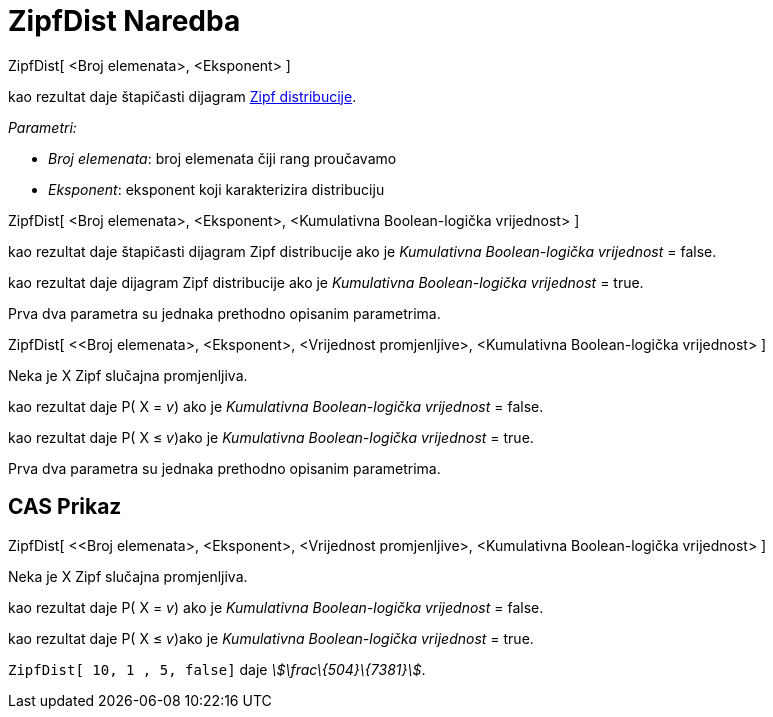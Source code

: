 = ZipfDist Naredba
:page-en: commands/Zipf
ifdef::env-github[:imagesdir: /bs/modules/ROOT/assets/images]

ZipfDist[ <Broj elemenata>, <Eksponent> ]

kao rezultat daje štapičasti dijagram https://en.wikipedia.org/wiki/Zipf%27s_law[Zipf distribucije].

_Parametri:_

* _Broj elemenata_: broj elemenata čiji rang proučavamo
* _Eksponent_: eksponent koji karakterizira distribuciju

ZipfDist[ <Broj elemenata>, <Eksponent>, <Kumulativna Boolean-logička vrijednost> ]

kao rezultat daje štapičasti dijagram Zipf distribucije ako je _Kumulativna Boolean-logička vrijednost_ = false.

kao rezultat daje dijagram Zipf distribucije ako je _Kumulativna Boolean-logička vrijednost_ = true.

Prva dva parametra su jednaka prethodno opisanim parametrima.

ZipfDist[ <<Broj elemenata>, <Eksponent>, <Vrijednost promjenljive>, <Kumulativna Boolean-logička vrijednost> ]

Neka je X Zipf slučajna promjenljiva.

kao rezultat daje P( X = _v_) ako je _Kumulativna Boolean-logička vrijednost_ = false.

kao rezultat daje P( X ≤ _v_)ako je _Kumulativna Boolean-logička vrijednost_ = true.

Prva dva parametra su jednaka prethodno opisanim parametrima.

== CAS Prikaz

ZipfDist[ <<Broj elemenata>, <Eksponent>, <Vrijednost promjenljive>, <Kumulativna Boolean-logička vrijednost> ]

Neka je X Zipf slučajna promjenljiva.

kao rezultat daje P( X = _v_) ako je _Kumulativna Boolean-logička vrijednost_ = false.

kao rezultat daje P( X ≤ _v_)ako je _Kumulativna Boolean-logička vrijednost_ = true.

[EXAMPLE]
====

`++ZipfDist[ 10, 1 , 5, false]++` daje _stem:[\frac\{504}\{7381}]_.

====
